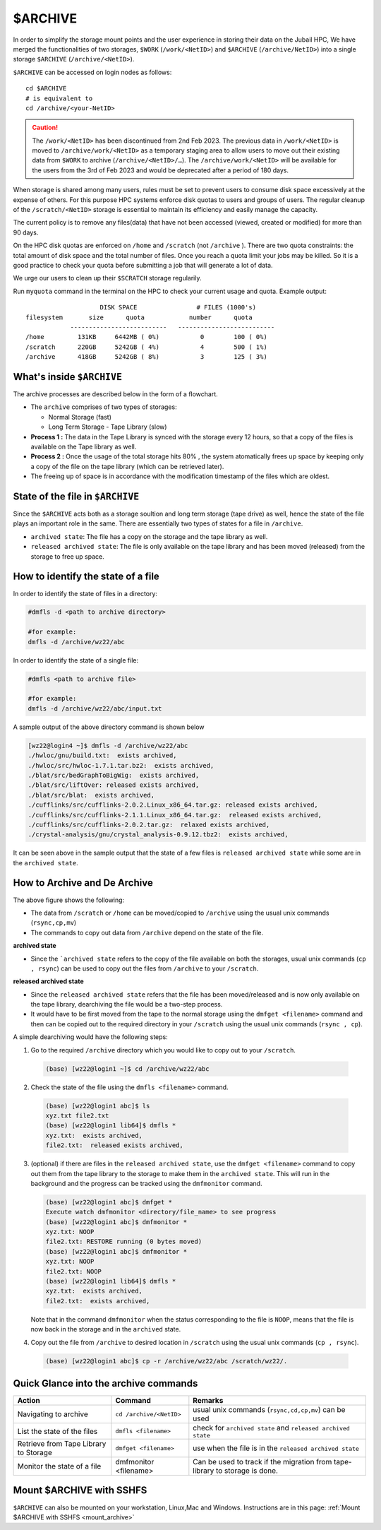 $ARCHIVE
========

In order to simplify the storage mount points and the user experience in storing their data on the 
Jubail HPC, We have merged the functionalities of two storages, ``$WORK`` (``/work/<NetID>``) and 
``$ARCHIVE`` (``/archive/NetID>``) into a single storage ``$ARCHIVE`` (``/archive/<NetID>``).

``$ARCHIVE`` can be accessed on login nodes as follows:

::

    cd $ARCHIVE
    # is equivalent to
    cd /archive/<your-NetID>

.. caution:: The ``/work/<NetID>`` has been discontinued from 2nd Feb 2023. The previous data in ``/work/<NetID>`` is 
    moved to ``/archive/work/<NetID>`` as a temporary staging area to allow users to move out their 
    existing data from ``$WORK`` to archive (``/archive/<NetID>/…``). The ``/archive/work/<NetID>`` will be 
    available for the users from the 3rd of Feb 2023 and would be deprecated after a period of 180 days.

When storage is shared among many users, rules must be set to prevent users to consume disk space
excessively at the expense of others. For this purpose HPC systems enforce disk quotas to users and
groups of users. The regular cleanup of the ``/scratch/<NetID>`` storage is essential to maintain its efficiency 
and easily manage the capacity.


The current policy is to remove any files(data) that have not been accessed (viewed, created or modified) 
for more than 90 days.

On the HPC disk quotas are enforced on ``/home`` and ``/scratch`` (not ``/archive`` ). There are two
quota constraints: the total amount of disk space and the total number of files. Once you reach a quota
limit your jobs may be killed. So it is a good practice to check your quota before submitting a job that
will generate a lot of data.

We urge our users to clean up their ``$SCRATCH`` storage regularily.

Run ``myquota`` command in the terminal on the HPC to check your current usage and quota. Example output:

::

                        DISK SPACE                # FILES (1000's)
    filesystem       size      quota            number      quota
                --------------------------   --------------------------
    /home         131KB     6442MB ( 0%)           0        100 ( 0%)
    /scratch      220GB     5242GB ( 4%)           4        500 ( 1%)
    /archive      418GB     5242GB ( 8%)           3        125 ( 3%)

What's inside ``$ARCHIVE``
--------------------------

The archive processes are described below in the form of a flowchart.

.. image:: /hpc/img/archive2.jpg

- The ``archive`` comprises of two types of storages:
  
  - Normal Storage (fast)
  - Long Term Storage - Tape Library (slow)

- **Process 1 :** The data in the Tape Library is synced with the storage every 12 hours, so that a copy of the 
  files is available on the Tape library as well.
- **Process 2 :** Once the usage of the total storage hits 80% , the system atomatically frees up space by keeping only 
  a copy of the file on the tape library (which can be retrieved later).
- The freeing up of space is in accordance with the modification timestamp of the files which are oldest. 

State of the file in ``$ARCHIVE``
---------------------------------

Since the ``$ARCHIVE`` acts both as a storage soultion and long term storage (tape drive) as well, hence the state
of the file plays an important role in the same. There are essentially two types of states for a file in 
``/archive``. 

- ``archived state``: The file has a copy on the storage and the tape library as well.
- ``released archived state``: The file is only available on the tape library and has been moved (released)
  from the storage to free up space.


How to identify the state of a file
-----------------------------------

In order to identify the state of files in a directory:

.. code-block:: bash

  #dmfls -d <path to archive directory>

  #for example:
  dmfls -d /archive/wz22/abc

In order to identify the state of a single file:

.. code-block:: bash

  #dmfls <path to archive file>

  #for example:
  dmfls -d /archive/wz22/abc/input.txt


A sample output of the above directory command is shown below

.. code-block:: bash

  [wz22@login4 ~]$ dmfls -d /archive/wz22/abc
  ./hwloc/gnu/build.txt:  exists archived,
  ./hwloc/src/hwloc-1.7.1.tar.bz2:  exists archived,
  ./blat/src/bedGraphToBigWig:  exists archived,
  ./blat/src/liftOver: released exists archived,
  ./blat/src/blat:  exists archived,
  ./cufflinks/src/cufflinks-2.0.2.Linux_x86_64.tar.gz: released exists archived,
  ./cufflinks/src/cufflinks-2.1.1.Linux_x86_64.tar.gz:  released exists archived,
  ./cufflinks/src/cufflinks-2.0.2.tar.gz:  relaxed exists archived,
  ./crystal-analysis/gnu/crystal_analysis-0.9.12.tbz2:  exists archived,

It can be seen above in the sample output that the state of a few files is ``released archived state``  while 
some are in the ``archived state``.

How to Archive and De Archive
------------------------------

.. image:: /hpc/img/archive1.jpg

The above figure shows the following:

- The data from ``/scratch`` or ``/home`` can be moved/copied to ``/archive`` using the usual unix
  commands (``rsync,cp,mv``)
- The commands to copy out data from ``/archive`` depend on the state of the file. 

**archived state**

- Since the ```archived state`` refers to the copy of the file available on both the storages, usual unix commands 
  (``cp , rsync``) can be used to copy out the files from ``/archive`` to your ``/scratch``. 

**released archived state**

- Since the ``released archived state`` refers that the file has been moved/released and is now only available
  on the tape library, dearchiving the file would be a two-step process.
- It would have to be first moved from the tape to the normal storage using 
  the ``dmfget <filename>`` command and then can be copied out to the required directory in your ``/scratch`` using
  the usual unix commands (``rsync , cp``). 

A simple dearchiving would have the following steps:

1. Go to the required ``/archive`` directory which you would like to copy out to your ``/scratch``.
 
  .. code-block:: bash

    (base) [wz22@login1 ~]$ cd /archive/wz22/abc

2. Check the state of the file using the ``dmfls <filename>`` command.

  .. code-block:: bash

      (base) [wz22@login1 abc]$ ls
      xyz.txt file2.txt
      (base) [wz22@login1 lib64]$ dmfls *
      xyz.txt:  exists archived,
      file2.txt:  released exists archived,

3. (optional) if there are files in the ``released archived state``, use the ``dmfget <filename>`` command 
   to copy out them from the tape library to the storage to make them in the ``archived state``.
   This will run in the background and the progress can be tracked using the ``dmfmonitor`` command.

   .. code-block:: bash

    (base) [wz22@login1 abc]$ dmfget *
    Execute watch dmfmonitor <directory/file_name> to see progress
    (base) [wz22@login1 abc]$ dmfmonitor *
    xyz.txt: NOOP
    file2.txt: RESTORE running (0 bytes moved)
    (base) [wz22@login1 abc]$ dmfmonitor *
    xyz.txt: NOOP
    file2.txt: NOOP
    (base) [wz22@login1 lib64]$ dmfls *
    xyz.txt:  exists archived,
    file2.txt:  exists archived,

   Note that in the command ``dmfmonitor`` when the status corresponding to the file is ``NOOP``, means that
   the file is now back in the storage and in the ``archived`` state. 
4. Copy out the file from ``/archive`` to desired location in ``/scratch`` using the usual unix commands (``cp , rsync``).

  .. code-block:: bash

    (base) [wz22@login1 abc]$ cp -r /archive/wz22/abc /scratch/wz22/.


Quick Glance into the archive commands
--------------------------------------

.. list-table:: 
    :widths: auto 
    :header-rows: 1

    * - Action
      - Command
      - Remarks
    * - Navigating to archive
      - ``cd /archive/<NetID>``
      - usual unix commands (``rsync,cd,cp,mv``) can be used  
    * - List the state of the files 
      - ``dmfls <filename>`` 
      - check for ``archived state`` and ``released archived state``
    * - Retrieve from Tape Library to Storage	
      - ``dmfget <filename>``
      - use when the file is in the ``released archived state``
    * - Monitor the state of a file
      - dmfmonitor <filename>
      - Can be used to track if the migration from tape-library to storage is done.
   

Mount $ARCHIVE with SSHFS
-------------------------

``$ARCHIVE`` can also be mounted on your workstation, Linux,Mac and Windows. 
Instructions are in this page: :ref:`Mount $ARCHIVE with SSHFS <mount_archive>`

